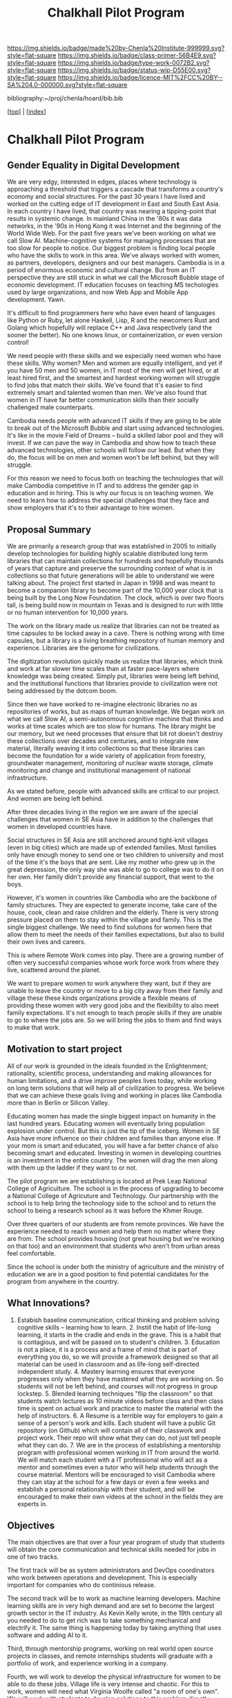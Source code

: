 #   -*- mode: org; fill-column: 60 -*-

#+TITLE: Chalkhall Pilot Program
#+STARTUP: showall
#+TOC: headlines 4
#+PROPERTY: filename

[[https://img.shields.io/badge/made%20by-Chenla%20Institute-999999.svg?style=flat-square]] 
[[https://img.shields.io/badge/class-primer-56B4E9.svg?style=flat-square]]
[[https://img.shields.io/badge/type-work-0072B2.svg?style=flat-square]]
[[https://img.shields.io/badge/status-wip-D55E00.svg?style=flat-square]]
[[https://img.shields.io/badge/licence-MIT%2FCC%20BY--SA%204.0-000000.svg?style=flat-square]]

bibliography:~/proj/chenla/hoard/bib.bib

[[[../index.org][top]]] | [[[./index.org][index]]]


* Chalkhall Pilot Program
:PROPERTIES:
:CUSTOM_ID:
:Name:     /home/deerpig/proj/chenla/warp/ww-studyhall-pilot.org
:Created:  2018-04-29T10:30@Prek Leap (11.642600N-104.919210W)
:ID:       39b1118d-a92a-4d15-9755-a99e350bf147
:VER:      578244683.455938276
:GEO:      48P-491193-1287029-15
:BXID:     proj:FIX2-2044
:Class:    primer
:Type:     work
:Status:   wip
:Licence:  MIT/CC BY-SA 4.0
:END:

** Gender Equality in Digital Development

We are very edgy, interested in edges, places where
technology is approaching a threshold that triggers a
cascade that transforms a country's economy and social
structures.  For the past 30 years I have lived and worked
on the cutting edge of IT development in East and South East
Asia.  In each country I have lived, that country was
nearing a tipping-point that results in systemic change.  In
mainland China in the '80s it was data networks, in the '90s
in Hong Kong it was Internet and the beginning of the World
Wide Web.  For the past five years we've been working on
what we call Slow AI.  Machine-cognitive systems for
managing processes that are too slow for people to
notice. Our biggest problem is finding local people who have
the skills to work in this area. We've always worked with
women, as partners, developers, designers and our best
managers.  Cambodia is in a period of enormous economic and
cultural change.  But from an IT perspective they are still
stuck in what we call the Microsoft Bubble stage of economic
development.  IT education focuses on teaching MS
techologies used by large organizations, and now Web App and
Mobile App development. Yawn.

It's difficult to find programmers here who have even heard
of languages like Python or Ruby, let alone Haskell, Lisp, R
and the newcomers Rust and Golang which hopefully will
replace C++ and Java respectively (and the sooner the
better).  No one knows linux, or containerization, or even
version control!

We need people with these skills and we especially need
women who have these skills.  Why women?  Men and women are
equally intelligent, and yet if you have 50 men and 50
women, in IT most of the men will get hired, or at least
hired first, and the smartest and hardest working women will
struggle to find jobs that match their skills.  We've found
that it's easier to find extremely smart and talented women
than men.  We've also found that women in IT have far better
communication skills than their socially challenged male
counterparts.

Cambodia needs people with advanced IT skills if they are
going to be able to break out of the Microsoft Bubble and
start using advanced technologies.  It's like in the movie
Field of Dreams -- build a skilled labor pool and they will
invest.  If we can pave the way in Cambodia and show how to
teach these advanced technologies, other schools will follow
our lead.  But when they do, the focus will be on men and
women won't be left behind, but they will struggle.

For this reason we need to focus both on teaching the
technologies that will make Cambodia competitive in IT and
to address the gender gap in education and in hiring.  This
is why our focus is on teaching women.  We need to learn how
to address the special challenges that they face and show
employers that it's to their advantage to hire women.

** Proposal Summary

We are primarily a research group that was established in
2005 to initially develop technologies for building highly
scalable distributed long term libraries that can maintain
collections for hundreds and hopefully thousands of years
that capture and preserve the surrounding context of what is
in collections so that future generations will be able to
understand we were talking about.  The project first started
in Japan in 1998 and was meant to become a companion library
to become part of the 10,000 year clock that is being built
by the Long Now Foundation.  The clock, which is over two
floors tall, is being build now in mountain in Texas and is
designed to run with little or no human intervention for
10,000 years.

The work on the library made us realize that libraries can
not be treated as time capsules to be locked away in a cave.
There is nothing wrong with time capsules, but a library is
a living breathing repository of human memory and
experience.  Libraries are the genome for civilizations.

The digitization revolution quickly made us realize that
libraries, which think and work at far slower time scales
than at faster pace-layers where knowledge was being
created.  Simply put, libraries were being left behind, and
the institutional functions that libraries provide to
civilization were not being addressed by the dotcom boom.

Since then we have worked to re-imagine electronic libraries
no as repositories of works, but as maps of human
knowledge. We began work on what we call Slow AI, a
semi-autonomous cognitive machine that thinks and works at
time scales which are too slow for humans.  The library
might be our memory, but we need processes that ensure that
bit rot doesn't destroy these collections over decades and
centuries, and to integrate new material, literally weaving
it into collections so that these libraries can become the
foundation for a wide variety of application from forestry,
groundwater management, monitoring of nuclear waste storage,
climate monitoring and change and institutional management
of national infrastructure.

As we stated before, people with advanced skills are
critical to our project.  And women are being left behind.

After three decades living in the region we are aware of the
special challenges that women in SE Asia have in addition to
the challenges that women in developed countries have.

Social structures in SE Asia are still anchored around
tight-knit villages (even in big cities) which are made up
of extended families.  Most families only have enough money
to send one or two children to university and most of the
time it's the boys that are sent.  Like my mother who grew
up in the great depression, the only way she was able to go
to college was to do it on her own.  Her family didn't
provide any financial support, that went to the boys.

However, it's women in countries like Cambodia who are the
backbone of family structures.  They are expected to
generate income, take care of the house, cook, clean and
raise children and the elderly.  There is very strong
pressure placed on them to stay within the village and
family.  This is the single biggest challenge.  We need to
find solutions for women here that allow them to meet the
needs of their families expectations, but also to build
their own lives and careers.

This is where Remote Work comes into play. There are a
growing number of often very successful companies whose work
force work from where they live, scattered around the
planet.

We want to prepare women to work anywhere they want, but if
they are unable to leave the country or move to a big city
away from their family and village these these kinds
organizations provide a flexible means of providing these
women with very good jobs and the flexibility to also meet
family expectations.  It's not enough to teach people skills
if they are unable to go to where the jobs are.  So we will
bring the jobs to them and find ways to make that work.

** Motivation to start project

All of our work is grounded in the ideals founded in the
Enlightenment; rationality, scientific process,
understanding and making allowances for human limitations,
and a drive improve peoples lives today, while working on
long term solutions that will help all of civilization to
progress.  We believe that we can achieve these goals living
and working in places like Cambodia more than in Berlin or
Silicon Valley.

Educating women has made the single biggest impact on
humanity in the last hundred years.  Educating women will
eventually bring population explosion under control.  But
this is just the tip of the iceberg.  Women in SE Asia have
more influence on their children and families than anyone
else.  If your mom is smart and educated, you will have a
far better chance of also becoming smart and
educated. Investing in women in developing countries is an
investment in the entire country.  The women will drag the
men along with them up the ladder if they want to or not.

The pilot program we are establishing is located at Prek
Leap National College of Agriculture.  The school is in the
process of upgrading to become a National College of
Agricuture and Technology.  Our partnership with the school
is to help bring the technology side to the school and to
return the school to being a research school as it was
before the Khmer Rouge.

Over three quarters of our students are from remote
provinces.  We have the experience needed to reach women and
help them no matter where they are from.  The school
provides housing (not great housing but we're working on
that too) and an environment that students who aren't from
urban areas feel comfortable.

Since the school is under both the ministry of agriculture
and the ministry of education we are in a good position to
find potential candidates for the program from anywhere in
the country.

** What Innovations?

1. Estabish baseline communication, critical thinking and
   problem solving cognitive skills -- learning how to
   learn. 2. Instill the habit of life-long learning, it
   starts in the cradle and ends in the grave.  This is a
   habit that is contagious, and will be passed on to
   student's children. 3. Education is not a place, it is a
   process and a frame of mind that is part of everything
   you do, so we will provide a framework designed so that
   all material can be used in classroom and as life-long
   self-directed independent study. 4. Mastery learning
   ensures that everyone progresses only when they have
   mastered what they are working on.  So students will not
   be left behind, and courses will not progress in group
   lockstep.  5. Blended learning techniques "flip the
   classroom" so that students watch lectures as 10 minute
   videos before class and then class time is spent on
   actual work and practice to master the material with the
   help of instructors.  6. A Resume is a terrible way for
   employers to gain a sense of a person's work and
   kills. Each student will have a public Git repository (on
   Github) which will contain all of their classwork and
   project work. Their repo will show what they can do, not
   just tell people what they can do.  7. We are in the
   process of establishing a mentorship program with
   professional women working in IT from around the world.
   We will match each student with a IT professional who
   will act as a mentor and sometimes even a tutor who will
   help students through the course material. Mentors will
   be encouraged to visit Cambodia where they can stay at
   the school for a few days or even a few weeks and
   establish a personal relationship with their student, and
   will be encouraged to make their own videos at the school
   in the fields they are experts in.
** Objectives

The main objectives are that over a four year program of
study that students will obtain the core communication and
technical skills needed for jobs in one of two tracks.

The first track will be as system administrators and DevOps
coordinators who work between operations and
development. This is especially important for companies who
do continious release.

The second track will be to work as machine learning
developers.  Machine learning skills are in very high demand
and are set to become the largest growth sector in the IT
industry.  As Kevin Kelly wrote, in the 19th century all you
needed to do to get rich was to take something mechanical
and electrify it.  The same thing is happening today by
taking anything that uses software and adding AI to it.

Third, through mentorship programs, working on real world
open source projects in classes, and remote internships
students will graduate with a portfolio of work, and
experience working in a company.

Fourth, we will work to develop the physical infrastructure
for women to be able to do these jobs.  Village life is very
intense and chaotic.  For this to work, women will need what
Virginia Woolfe called "a room of one's own".  We will work
with students to develop solutions to this problem directly.
There are a number of different ways it can be done, and
Remote Work companies commonly provide funds to workers to
need to rent a room, or even a budget to work out of a
coffee shop.  It's premature to say what those solutions are
until we know what the specific needs of the students in the
program will have.

One thing you notice when you spend time in villages is that
from very early age, children learn to help take care of
younger children around them at a lower cognitive
developmental stage than they are.  It's facinating to
watch, and it works very well.  In India there is a saying
that the last step in learning something is to teach it.  So
putting this together, it will be natural for students to
contribute to the course material and to help students who
are coming up behind them.  We will encourage students to
make their own videos.  In fact this will be an important
part of the program.  It's not enough to make one video that
everyone watches.  It's better to have the same topic
covered by several people from different perspectives.  This
will be an important part of reinforcing materal covered
over time that will be part of using spaced repitition as a
teaching method.

Safety is difficult and needs much more consideration, but
we believe that creating save online communities and
fostering a habit of looking out for one another in
students, instructors and mentors will be an important part
of this process.  Bad things happen when they are secret,
and being part of a community in which everyone has each
other's back will be one of the programs core
principles. And online safety is only a small part of that.
Domestic violence, peer pressure and the inevitable
messiness of realtionships with the opposite sex, both
romantically, socially and professionally are all equally
important.

** Benifits to community

Benefits are all bottom up.  You find the key person in a
community that will in turn help lift everyone else up with
them.  Education is like that.  As we've already statd
above, women in a village and family are the cornerstone of
everything that happens in that community.  In villages, men
and women occupy somewhat different spheres.  Men have their
fighting-cocks and like to drink and eat and spend a lot of
their free time with other men.  Women are connected to all
generations and influence everyone, both men and women, from
babies to grandparents.  Solve their problems and you will
see that all the lives around them will improve as
well. Because a woman's problems are the same as the
families problems.

The most important part of the curriculum that will infect
everyone at home over time will be critical thinking, and
problem solving and communication skills.  It's hubris to
think that any one project will solve much of anything.  You
must be in it for the long haul, and think in terms of
making long term impact over generations.  To some extent
the old saying that you can't teach an old dog new tricks is
true.  Humans have limited capacity to adapt and change in a
lifetime unless from an early age you give them a cognitive
tool box that allows them to keep learning and changing
throughout their lives.  It is these habits and skills that
students will infect their children and other chilren around
them with, that will have a long term impact.

How will it benifit our team?  First, a large part of our
long term goals is rethinking education for the 21st
century.  So the program will be a laboratory for finding
out what works and what doesn't.

Second, we need people with these skills for our larger Slow
AI projects, so we hope that some students will join our
team.

Third, all students will be exposed to our larger goals and
projects and we hope that when they go out into the
workforce that they will help spread the ideas we are
developing if and when it makes sense to do so.  If we are
developing things that are useful, people will use
them. It's as simple as that.

Finally, we don't do zero-sum anything.  Everything we do
must contribute to improving peoples lives, and in so doing,
making the world a better place and improving our own lives.

** Methodologies

In the innovation section we outlined our core
methodologies.  So putting them all together goes something
like the following:

The first two years of study will be evenly split between
learning out to learn and improving english communication
skills, both spoken, written and reading.  The IT industry
constitutes a subculture that includes it's own cultural
mythos, slang and traditions.  Earlier this month, the
president of SpaceX, Gwynne Shotwell was asked on stage, as
a bit of a lame joke, "okay, Star Wars or Star Trek?"
Without hesitation she just answered "Firefly."  There were
cheers in the audience and I'm sure the person who asked the
question didn't understand what happened.  But with that
answer Shotwell instantly told everyone within the tech
subculture that she was one of them.  It's not enough for
students to learn how to code, they need to become part of
the subculture that they will be working in.  We will use
that cultural subculture as a means of teaching critical
thinking and communication skills.

One reason that women have a diffcult time being accepted in
the IT subculture by other men is that they didn't grow up
in that subculture and are treated as outsiders.  Ensuring
that students understand that larger culture that they will
be part of and that they will become part of a global IT
community will be very important.

As for learning the actual technical skills, the most
important thing there is that people learn by doing.  And
the sooner you are learning by working on real projects, not
just exercises, the faster they will learn and be able to
contribute to the projects they will work on.

** Technical Details
To teach these skills there isn't a lot of distinction
between hardware and the software stack that is running on
them.  We already have an advanced hardware and software
stack which is up and running that will provide students
with all of the resources they will need.

We will use an existing multi-media studio next door to our
classroom for making videos.

We already have an OpenStack cluster for virtual
machines. Students will each have their "project' on the
Openstack Cluster where they can manage and create any
number of virtual machines which will be used to gain
practical experience they will need in their jobs and in
order to complete class assignments.

We already have an OpenShift cluster for containerized
processes.  Virtual machines are being replaced in many
cases with containerized processes like Docker.  It's
important that students learn to develop and manage software
running both in containers and or in virtual machines.  The
OpenShift cluster will provide that.

We already have set up a dedicated group GitLab Server for
all work which is separate from their public portfolio on
GitHub.

We will install a dedicated Mattermost group server which is
an open source version of Slack.  This is where most online
class interaction will take place, both with other students,
instructors and with mentors.  In Remote Work companies,
Slack or something like Mattermost along with email and git
repositories is the core means of project development,
communications and managment.  Students will learn to work
in this environment almost from day one.

Every student will have their own laptop and a large format
tablet (the tablet is important for reading technical
materials in epub and pdf formats).

All class work will employ a concept called Literate
Programing, which combines documentation (or any kind of
document) with code.  All code will be part essay and part
source code.  The code can be run inside the documents using
both Jupyter Notebooks (iPython) which are becoming standard
in the sciences.  But most work will use the Emacs Text
Editor, Orgmode which is a literate programming (some call
it literate DevOps) framework which combines code from any
language into documents.  Code can then be tangled,
automatically and run as a traditional software application
or run within the document like in a Jupyter
notebook. Everything will be kept and shared in Git
repositories.

A special built classroom which is designed for students to
work together on projects, rather than sit and listen to
lectures.  The school has already given us the classroom and
we recieve funding for and begin rennovation in June.

The funding that we are requesting will largely be spent on
building the course materials, videos and written materials
and software infrastructure for the pilot program as well as
training instructors and mentors.  There will be a sharp
learning curve for instructors and mentors to learn and
become comfortable with the methodologies we will implement.

To write this application I using the entire hardware and
software stack outlined above.

** Expected Impact

The most important impact we expect is in the larger
cambodian ITC industry.  There are already a number of
companies who have told me that they desperately need people
with these skills to fill existing positions.  There are
even more who have told me that they aren't adopting these
technologies because they can't find people with the skills
to use them.

We expect that building a labor pool of people with advanced
IT skills will have a significant impact that will greatly
increase what Cambodian companies are able to do in ITC.

This will also make Cambodia a more attractive place for
foriegn investment.  I have been told repeatedly by foreign
companies that they would love to open offices in Cambodia
if they could find people with the skills they need.  This
program will provide that.

We will also provide outreach and education to teach
employers here in Cambodia about how Remote works and how it
can work for their companies.  So over time we hope that
graduates who can not move to Phnom Penh will be able to
work for Cambodian companies from anywhere in Cambodia. That
is still a long ways off, but we believe that eventually
local companies will adopt the same practices as foreign
companies.

Our biggest impact though will be as being an example and
template that other schools can use in their own
programs. We intend to hold an ongoing series of seminars
for Cambodian educators to help them learn how to bring
these ideas and techniques their own schools.

** Follow-up

We have made a ten year commitment to PrekLeap to not only
as a pilot program but to use it as a way for the school to
bootstrap a new permanent computer science degree program.
We see Chalkhall as an ongoing laboratory for developing
educational techniques and learning material.

As the program here matures we intend to duplicate the pilot
program at another university in Champasak in Laos.

** Maintaining the project

We have been working on our larger projects since 2006 full
time with little or no funding, using donations of used
equipment and volunteer help.

Lack of funding is less importand than making a long term
commitment to the project goals and to continue the work
with or without funding.  This program will launch with or
without this grant.  Our partner founded the World Beat
Cultural Center in Balboa Park San Diego.  The Beat started
with no funding, still get's little funding, and yet over
thirty years later it's still there, still helping
disadvantaged children.  And they will be there for another
thirty years.  That is the kind of commitment we have to our
work in Cambodia.

This is our home, and this work is our life, it's not
another NGO project where everyone packs up when the funding
runs out and move on to the next shiny funded project.

Everything we build is designed to be part of something
larger.  We aren't going anywhere, just as most of our
students will live the rest of their lives in Cambodia.

That said, the remote work companies we are talking to are
expected to sponsor student tuitons and provide laptops and
tablets for students.

We already have a dozen local and expat IT professionals who
will volunteer to make videos, and work as mentors and
tutors. We will also recieve placement fees from companies
who hire our graduates, eventually we hope that those fees
will end up funding instructor salaries.

We still need to secure additional funding for insructors
until we are self sufficient but we have enough volunteers
and resources now to see our pilot program through until all
students graduate.



